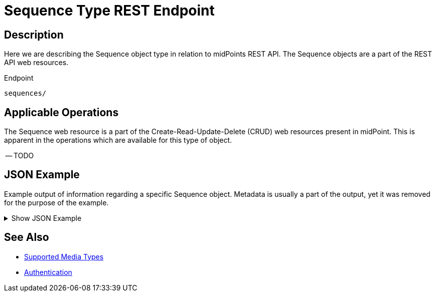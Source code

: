 = Sequence Type REST Endpoint
:page-nav-title: Sequence
:page-display-order: 3000
:page-toc: top

== Description

Here we are describing the Sequence object type in relation to midPoints REST API. The
Sequence objects are a part of the REST API web resources.

.Endpoint
[source, http]
----
sequences/
----

== Applicable Operations

The Sequence web resource is a part of the Create-Read-Update-Delete (CRUD) web resources
present in midPoint. This is apparent in the operations which are available for this type of object.

-- TODO

// - xref:/midpoint/reference/interfaces/rest/operations/create-op-rest/[Create Operation]
// - xref:/midpoint/reference/interfaces/rest/operations/get-op-rest/[Get Operation]
// - xref:/midpoint/reference/interfaces/rest/operations/search-op-rest/[Search Operation]
// - xref:/midpoint/reference/interfaces/rest/operations/modify-op-rest/[Modify Operation]
// - xref:/midpoint/reference/interfaces/rest/operations/delete-op-rest/[Delete Operation]
// - xref:/midpoint/reference/interfaces/rest/operations/generate-and-validate-concrete-op-rest/[Generate and Validate Operations]

== JSON Example

Example output of information regarding a specific Sequence object. Metadata is usually a
part of the output, yet it was removed for the purpose of the example.

.Show JSON Example
[%collapsible]
====
[source, http]
----
TODO
----
====

== See Also
- xref:/midpoint/reference/interfaces/rest/concepts/media-types-rest/[Supported Media Types]
- xref:/midpoint/reference/interfaces/rest/concepts/authentication/[Authentication]
